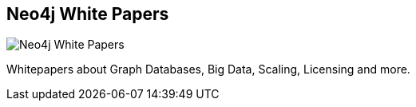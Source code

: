 == Neo4j White Papers
:type: link
:url: http://www.neotechnology.com/resources/
image::http://www.neotechnology.com/wp-content/uploads/2013/02/WP_FTSL-125x160.png[Neo4j White Papers,role=thumbnail]


[INTRO]
Whitepapers about Graph Databases, Big Data, Scaling, Licensing and more.